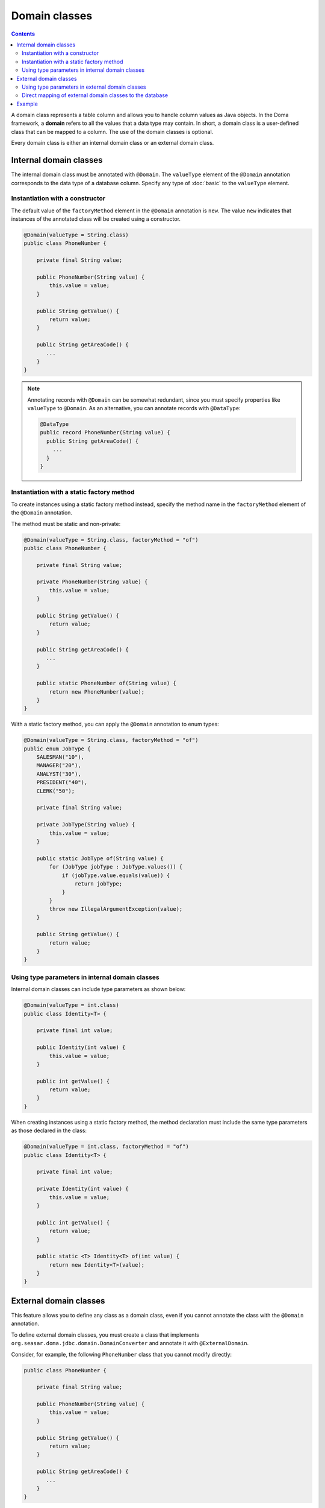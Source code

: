 ==============
Domain classes
==============

.. contents::
   :depth: 3

A domain class represents a table column and allows you to handle column values as Java objects.
In the Doma framework, a **domain** refers to all the values that a data type may contain.
In short, a domain class is a user-defined class that can be mapped to a column.
The use of the domain classes is optional.

Every domain class is either an internal domain class or an external domain class.

Internal domain classes
=======================

The internal domain class must be annotated with ``@Domain``.
The ``valueType`` element of the ``@Domain`` annotation corresponds to the data type of a database column.
Specify any type of :doc:`basic` to the ``valueType`` element.

Instantiation with a constructor
--------------------------------

The default value of the ``factoryMethod`` element in the ``@Domain`` annotation is ``new``.
The value ``new`` indicates that instances of the annotated class will be created using a constructor.

.. code-block:: java

  @Domain(valueType = String.class)
  public class PhoneNumber {

      private final String value;

      public PhoneNumber(String value) {
          this.value = value;
      }

      public String getValue() {
          return value;
      }

      public String getAreaCode() {
         ...
      }
  }

.. note::

  Annotating records with ``@Domain`` can be somewhat redundant,
  since you must specify properties like ``valueType`` to ``@Domain``.
  As an alternative, you can annotate records with ``@DataType``:

  .. code-block:: java

    @DataType
    public record PhoneNumber(String value) {
      public String getAreaCode() {
        ...
      }
    }


Instantiation with a static factory method
------------------------------------------

To create instances using a static factory method instead,
specify the method name in the ``factoryMethod`` element of the ``@Domain`` annotation.

The method must be static and non-private:

.. code-block:: java

  @Domain(valueType = String.class, factoryMethod = "of")
  public class PhoneNumber {

      private final String value;

      private PhoneNumber(String value) {
          this.value = value;
      }

      public String getValue() {
          return value;
      }

      public String getAreaCode() {
         ...
      }

      public static PhoneNumber of(String value) {
          return new PhoneNumber(value);
      }
  }

With a static factory method, you can apply the ``@Domain`` annotation to enum types:

.. code-block:: java

  @Domain(valueType = String.class, factoryMethod = "of")
  public enum JobType {
      SALESMAN("10"),
      MANAGER("20"),
      ANALYST("30"),
      PRESIDENT("40"),
      CLERK("50");

      private final String value;

      private JobType(String value) {
          this.value = value;
      }

      public static JobType of(String value) {
          for (JobType jobType : JobType.values()) {
              if (jobType.value.equals(value)) {
                  return jobType;
              }
          }
          throw new IllegalArgumentException(value);
      }

      public String getValue() {
          return value;
      }
  }

Using type parameters in internal domain classes
------------------------------------------------

Internal domain classes can include type parameters as shown below:

.. code-block:: java

  @Domain(valueType = int.class)
  public class Identity<T> {

      private final int value;

      public Identity(int value) {
          this.value = value;
      }

      public int getValue() {
          return value;
      }
  }


When creating instances using a static factory method,
the method declaration must include the same type parameters as those declared in the class:

.. code-block:: java

  @Domain(valueType = int.class, factoryMethod = "of")
  public class Identity<T> {

      private final int value;

      private Identity(int value) {
          this.value = value;
      }

      public int getValue() {
          return value;
      }

      public static <T> Identity<T> of(int value) {
          return new Identity<T>(value);
      }
  }

External domain classes
=======================

This feature allows you to define any class as a domain class,
even if you cannot annotate the class with the ``@Domain`` annotation.

To define external domain classes, you must create a class that implements
``org.seasar.doma.jdbc.domain.DomainConverter`` and annotate it with ``@ExternalDomain``.

Consider, for example, the following ``PhoneNumber`` class that you cannot modify directly:

.. code-block:: java

  public class PhoneNumber {

      private final String value;

      public PhoneNumber(String value) {
          this.value = value;
      }

      public String getValue() {
          return value;
      }

      public String getAreaCode() {
         ...
      }
  }

To define the ``PhoneNumber`` class as an external domain class, create the following converter class:

.. code-block:: java

  @ExternalDomain
  public class PhoneNumberConverter implements DomainConverter<PhoneNumber, String> {

      public String fromDomainToValue(PhoneNumber domain) {
          return domain.getValue();
      }

      public PhoneNumber fromValueToDomain(String value) {
          if (value == null) {
              return null;
          }
          return new PhoneNumber(value);
      }
  }

Using type parameters in external domain classes
------------------------------------------------

External domain classes can also use type parameters, as shown below:

.. code-block:: java

  public class Identity<T> {

      private final int value;

      public Identity(int value) {
          this.value = value;
      }

      public int getValue() {
          return value;
      }
  }

In the ``DomainConverter`` implementation class,
use a wildcard ``?`` as the type argument when referring to the external domain class:

.. code-block:: java

  @ExternalDomain
  public class IdentityConverter implements DomainConverter<Identity<?>, String> {

      public String fromDomainToValue(Identity<?> domain) {
          return domain.getValue();
      }

      @SuppressWarnings("rawtypes")
      public Identity<?> fromValueToDomain(String value) {
          if (value == null) {
              return null;
          }
          return new Identity(value);
      }
  }

Direct mapping of external domain classes to the database
---------------------------------------------------------

All external domain classes can be directly mapped to any database type.

Here's an example of mapping ``java.util.UUID`` to PostgreSQL's UUID type.

First, create an implementation of ``org.seasar.doma.jdbc.type.JdbcType`` to handle the mapping:

.. code-block:: java

    class PostgresUUIDJdbcType extends AbstractJdbcType<UUID> {

      protected PostgresUUIDJdbcType() {
        super(Types.OTHER);
      }

      @Override
      protected UUID doGetValue(ResultSet resultSet, int index) throws SQLException {
        String value = resultSet.getString(index);
        return value == null ? null : UUID.fromString(value);
      }

      @Override
      protected void doSetValue(PreparedStatement preparedStatement, int index, UUID value)
          throws SQLException {
        preparedStatement.setObject(index, value, type);
      }

      @Override
      protected UUID doGetValue(CallableStatement callableStatement, int index) throws SQLException {
        String value = callableStatement.getString(index);
        return value == null ? null : UUID.fromString(value);
      }

      @Override
      protected String doConvertToLogFormat(UUID value) {
        return value.toString();
      }
    }

Then, create a class that extends ``org.seasar.doma.it.domain.JdbcTypeProvider``.
In the ``getJdbcType`` method, return an instance of the ``JdbcType`` implementation created above:

.. code-block:: java

    @ExternalDomain
    public class PostgresUUIDConverter extends JdbcTypeProvider<UUID> {

      private static final PostgresUUIDJdbcType jdbcType = new PostgresUUIDJdbcType();

      @Override
      public JdbcType<UUID> getJdbcType() {
        return jdbcType;
      }
    }

Remember to annotate this class with ``@ExternalDomain``.

Example
=======

The Domain classes shown above are used as follows:

.. code-block:: java

  @Entity
  public class Employee {

      @Id
      Identity<Employee> employeeId;

      String employeeName;

      PhoneNumber phoneNumber;

      JobType jobType;

      @Version
      Integer versionNo;

      ...
  }

.. code-block:: java

  @Dao
  public interface EmployeeDao {

      @Select
      Employee selectById(Identity<Employee> employeeId);

      @Select
      Employee selectByPhoneNumber(PhoneNumber phoneNumber);

      @Select
      List<PhoneNumber> selectAllPhoneNumber();

      @Select
      Employee selectByJobType(JobType jobType);

      @Select
      List<JobType> selectAllJobTypes();
  }
